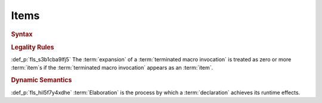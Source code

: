 .. SPDX-License-Identifier: MIT OR Apache-2.0
   SPDX-FileCopyrightText: Critical Section GmbH

.. default-domain:: spec

Items
=====

.. rubric:: Syntax

.. syntax::

   Item ::=
       OuterAttributeOrDoc* (ItemWithVisibility | MacroItem)

   ItemWithVisibility ::=
       VisibilityModifier? (
           ConstantDeclaration
         | EnumDeclaration
         | ExternBlock
         | ExternCrateImport
         | FunctionDeclaration
         | Implementation
         | ModuleDeclaration
         | StaticDeclaration
         | StructDeclaration
         | TraitDeclaration
         | TypeAliasDeclaration
         | UnionDeclaration
         | UseImport
       )

   MacroItem ::=
       MacroRulesDeclaration
     | TerminatedMacroInvocation

.. rubric:: Legality Rules

:def_p:`fls_s3b1cba9lfj5`
The :term:`expansion` of a :term:`terminated macro invocation` is treated as
zero or more :term:`item`\ s if the :term:`terminated macro invocation` appears
as an :term:`item`.

.. rubric:: Dynamic Semantics

:def_p:`fls_hil5f7y4xdhe`
:term:`Elaboration` is the process by which a :term:`declaration` achieves its
runtime effects.


